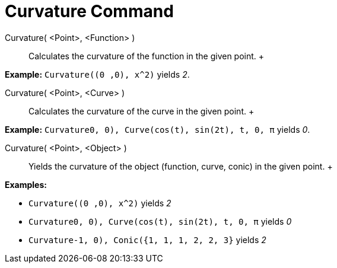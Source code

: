 = Curvature Command

Curvature( <Point>, <Function> )::
  Calculates the curvature of the function in the given point.
  +

[EXAMPLE]

====

*Example:* `Curvature((0 ,0), x^2)` yields _2_.

====

Curvature( <Point>, <Curve> )::
  Calculates the curvature of the curve in the given point.
  +

[EXAMPLE]

====

*Example:* `Curvature((0, 0), Curve(cos(t), sin(2t), t, 0, π))` yields _0_.

====

Curvature( <Point>, <Object> )::
  Yields the curvature of the object (function, curve, conic) in the given point.
  +

[EXAMPLE]

====

*Examples:*

* `Curvature((0 ,0), x^2)` yields _2_
* `Curvature((0, 0), Curve(cos(t), sin(2t), t, 0, π))` yields _0_
* `Curvature((-1, 0), Conic({1, 1, 1, 2, 2, 3}))` yields _2_

====

